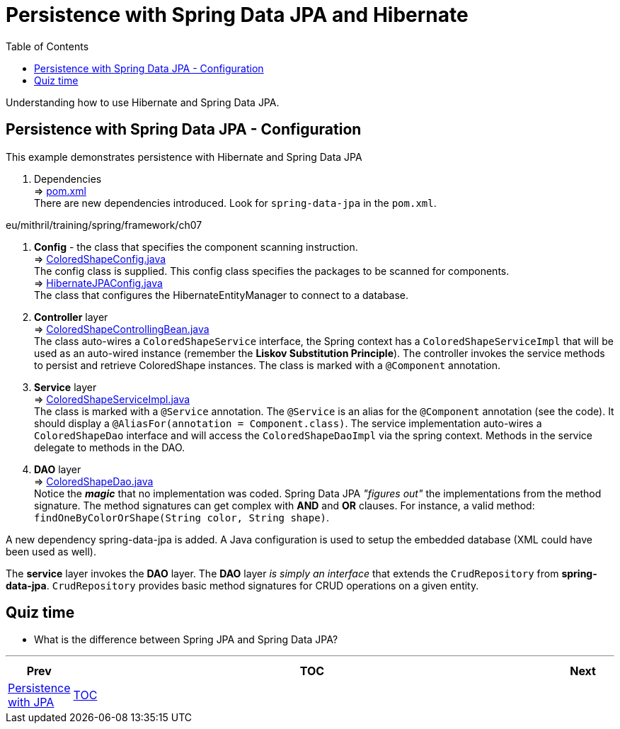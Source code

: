 = Persistence with Spring Data JPA and Hibernate
:toc:
:toclevels: 4

Understanding how to use Hibernate and Spring Data JPA.

== Persistence with Spring Data JPA - Configuration

This example demonstrates persistence with Hibernate and Spring Data JPA

. Dependencies +
⇒ link:../../ch07_spring-data-jpa/pom.xml[pom.xml] +
There are new dependencies introduced.
Look for `spring-data-jpa` in the `pom.xml`.

eu/mithril/training/spring/framework/ch07

. *Config* - the class that specifies the component scanning instruction. +
⇒ link:../../ch06_spring-jpa/src/main/java/eu/mithril/training/spring/framework/ch07/config/ColoredShapeConfig.java[ColoredShapeConfig.java] +
The config class is supplied.
This config class specifies the packages to be scanned for components. +
⇒ link:../../ch06_spring-jpa/src/main/java/eu/mithril/training/spring/framework/ch07/config/HibernateJPAConfig.java[HibernateJPAConfig.java] +
The class that configures the HibernateEntityManager to connect to a database.

. *Controller* layer +
⇒ link:../../ch07_spring-data-jpa/src/main/java/eu/mithril/training/spring/framework/ch07/controller/ColoredShapeControllingBean.java[ColoredShapeControllingBean.java] +
The class auto-wires a `ColoredShapeService` interface, the Spring context has a
`ColoredShapeServiceImpl` that will be used as an auto-wired instance (remember the *Liskov Substitution Principle*).
The controller invokes the service methods to persist and retrieve ColoredShape instances.
The class is marked with a `@Component` annotation.

. *Service* layer +
⇒ link:../../ch07_spring-data-jpa/src/main/java/eu/mithril/training/spring/framework/ch07/service/ColoredShapeServiceImpl.java[ColoredShapeServiceImpl.java] +
The class is marked with a `@Service` annotation.
The `@Service` is an alias for the `@Component`
annotation (see the code).
It should display a `@AliasFor(annotation = Component.class)`.
The service implementation auto-wires a `ColoredShapeDao` interface and will access the
`ColoredShapeDaoImpl` via the spring context.
Methods in the service delegate to methods in the DAO.

. *DAO* layer +
⇒ link:../../ch07_spring-data-jpa/src/main/java/eu/mithril/training/spring/framework/ch07/dao/ColoredShapeDao.java[ColoredShapeDao.java] +
Notice the *_magic_* that no implementation was coded.
Spring Data JPA _"figures out"_ the implementations from the method signature.
The method signatures can get complex with *AND* and
*OR* clauses.
For instance, a valid method: `findOneByColorOrShape(String color, String shape)`.

A new dependency spring-data-jpa is added.
A Java configuration is used to setup the embedded database (XML could have been used as well).

The *service* layer invokes the *DAO* layer.
The *DAO* layer _is simply an interface_ that extends the `CrudRepository` from *spring-data-jpa*. `CrudRepository` provides basic method signatures for CRUD operations on a given entity.

== Quiz time

- What is the difference between Spring JPA and Spring Data JPA?

'''

[width=100%,cols="<10%,^80%,>10%",grid=none,frame=ends]
|===
| Prev | TOC | Next

| link:06_PersistenceWithJPA.adoc[Persistence with JPA]
| link:TableOfContents.adoc[TOC]
|
|===

